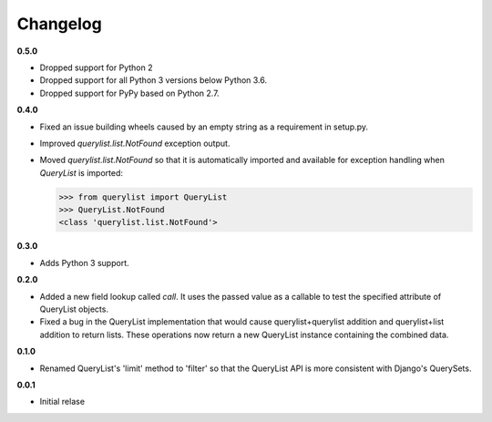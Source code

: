 Changelog
=========

**0.5.0**

* Dropped support for Python 2
* Dropped support for all Python 3 versions below Python 3.6.
* Dropped support for PyPy based on Python 2.7.

**0.4.0**

* Fixed an issue building wheels caused by an empty string as a requirement in
  setup.py.
* Improved `querylist.list.NotFound` exception output.
* Moved `querylist.list.NotFound` so that it is automatically imported and
  available for exception handling when `QueryList` is imported:

  >>> from querylist import QueryList
  >>> QueryList.NotFound
  <class 'querylist.list.NotFound'>

**0.3.0**

* Adds Python 3 support.

**0.2.0**

* Added a new field lookup called `call`. It uses the passed value as a callable
  to test the specified attribute of QueryList objects.
* Fixed a bug in the QueryList implementation that would cause
  querylist+querylist addition and querylist+list addition to return lists. These
  operations now return a new QueryList instance containing the combined data.

**0.1.0**

* Renamed QueryList's 'limit' method to 'filter' so that the QueryList API is
  more consistent with Django's QuerySets.

**0.0.1**

* Initial relase
